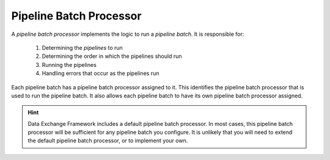 Pipeline Batch Processor
=======================================

A *pipeline batch processor* implements the logic to run a 
*pipeline batch*. It is responsible for:

    1. Determining the *pipelines* to run
    2. Determining the order in which the pipelines should run
    3. Running the pipelines
    4. Handling errors that occur as the pipelines run  

Each pipeline batch has a pipeline batch processor assigned to it. 
This identifies the pipeline batch processor that is used to run  
the pipeline batch. It also allows each pipeline batch to have its 
own pipeline batch processor assigned.

.. hint:: 

    Data Exchange Framework includes a default pipeline batch processor.
    In most cases, this pipeline batch processor will be sufficient for 
    any pipeline batch you configure. It is unlikely that you will need 
    to extend the default pipeline batch processor, or to implement  
    your own.
